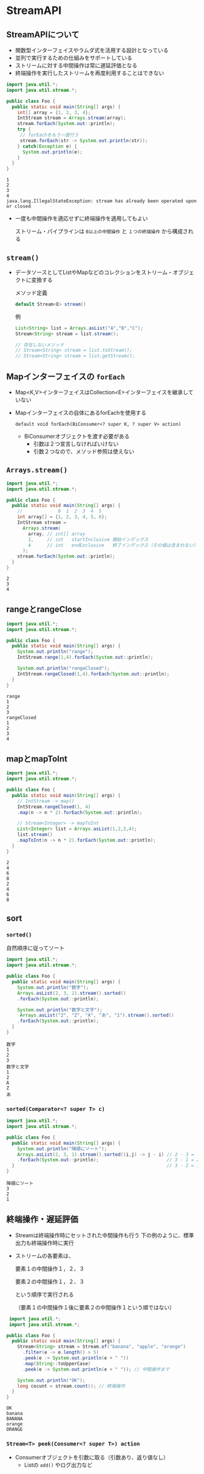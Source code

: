 * StreamAPI
** StreamAPIについて
   - 関数型インターフェイスやラムダ式を活用する設計となっている
   - 並列で実行するための仕組みをサポートしている
   - ストリームに対する中間操作は常に遅延評価となる
   - 終端操作を実行したストリームを再度利用することはできない
#+BEGIN_SRC java :results output :exports both :classname Foo
import java.util.*;
import java.util.stream.*;

public class Foo {
  public static void main(String[] args) {
    int[] array = {1, 2, 3, 4};
    IntStream stream = Arrays.stream(array);
    stream.forEach(System.out::println);
    try {
     // forEachをもう一度行う 
     stream.forEach(str -> System.out.println(str));
    } catch(Exception e) {
      System.out.println(e);
    }
  }
}
#+END_SRC

#+RESULTS:
: 1
: 2
: 3
: 4
: java.lang.IllegalStateException: stream has already been operated upon or closed

   - 一度も中間操作を適応せずに終端操作を適用してもよい
     
     ストリーム・パイプラインは ~0以上の中間操作~ と ~１つの終端操作~ から構成される
** ~stream()~
   - データソースとしてListやMapなどのコレクションをストリーム・オブジェクトに変換する
     
     メソッド定義
     #+BEGIN_SRC java
     default Stream<E> stream()
     #+END_SRC
     例
     #+BEGIN_SRC java
     List<String> list = Arrays.asList("A","B","C");
     Stream<String> stream = list.stream();
     
     // 存在しないメソッド
     // Stream<String> stream = list.toStream();
     // Stream<String> stream = list.getStream();
     #+END_SRC
** Mapインターフェイスの ~forEach~
   - Map<K,V>インターフェイスはCollection<E>インターフェイスを継承していない
   - Mapインターフェイスの自体にあるforEachを使用する
     
     ~default void forEach(BiConsumer<? super K, ? super V> action)~
     - BiConsumerオブジェクトを渡す必要がある
       - 引数は２つ宣言しなければいけない
       - 引数２つなので、メソッド参照は使えない
** ~Arrays.stream()~
#+BEGIN_SRC java :results output :exports both :classname Foo
import java.util.*;
import java.util.stream.*;

public class Foo {
  public static void main(String[] args) {
    //             0  1  2  3  4  5
    int array[] = {1, 2, 3, 4, 5, 6};
    IntStream stream = 
      Arrays.stream(
        array, // int[] array
        1,     // int   startInclusive 開始インデックス
        4      // int   endExclusive   終了インデックス（その値は含まれない）
      );
    stream.forEach(System.out::println);
  }
}
#+END_SRC

#+RESULTS:
: 2
: 3
: 4
** rangeとrangeClose
#+BEGIN_SRC java :results output :exports both :classname Foo
import java.util.*;
import java.util.stream.*;

public class Foo {
  public static void main(String[] args) {
    System.out.println("range");
    IntStream.range(1,4).forEach(System.out::println);

    System.out.println("rangeClosed");
    IntStream.rangeClosed(1,4).forEach(System.out::println);
  }
}
#+END_SRC

#+RESULTS:
: range
: 1
: 2
: 3
: rangeClosed
: 1
: 2
: 3
: 4
** mapとmapToInt
#+BEGIN_SRC java :results output :exports both :classname Foo
import java.util.*;
import java.util.stream.*;

public class Foo {
  public static void main(String[] args) {
    // IntStream -> map()
    IntStream.rangeClosed(1, 4)
    .map(n -> n * 2).forEach(System.out::println);

    // Stream<Integer> -> mapToInt
    List<Integer> list = Arrays.asList(1,2,3,4);
    list.stream()
    .mapToInt(n -> n * 2).forEach(System.out::println);
  }
}
#+END_SRC

#+RESULTS:
: 2
: 4
: 6
: 8
: 2
: 4
: 6
: 8
** sort
*** ~sorted()~
    自然順序に従ってソート
 #+BEGIN_SRC java :results output :exports both :classname Foo
 import java.util.*;
 import java.util.stream.*;

 public class Foo {
   public static void main(String[] args) {
     System.out.println("数字");
     Arrays.asList(2, 3, 1).stream().sorted()
     .forEach(System.out::println);

     System.out.println("数字と文字");
      Arrays.asList("2", "Z", "A", "あ", "1").stream().sorted()
     .forEach(System.out::println);
   }
 }
 #+END_SRC

 #+RESULTS:
 #+begin_example
 数字
 1
 2
 3
 数字と文字
 1
 2
 A
 Z
 あ
 #+end_example
*** ~sorted(Comparator<? super T> c)~
    #+BEGIN_SRC java :results output :exports both :classname Foo
 import java.util.*;
 import java.util.stream.*;

 public class Foo {
   public static void main(String[] args) {
     System.out.println("降順にソート");
     Arrays.asList(2, 3, 1).stream().sorted((i,j) -> j - i) // 2 - 3 = -1
     .forEach(System.out::println);                         // 3 - 1 = 2
   }                                                        // 3 - 2 = 1  プラス＝＞前に
 }
 #+END_SRC

 #+RESULTS:
 : 降順にソート
 : 3
 : 2
 : 1
** 終端操作・遅延評価
   - Streamは終端操作時にセットされた中間操作も行う
     下の例のように、標準出力も終端操作時に実行
   - ストリームの各要素は、

     要素１の中間操作１，２、３
     
     要素２の中間操作１，２、３

     という順序で実行される

     （要素１の中間操作１後に要素２の中間操作１という順ではない）
#+BEGIN_SRC java :results output :exports both :classname Foo
 import java.util.*;
 import java.util.stream.*;

public class Foo {
  public static void main(String[] args) {
    Stream<String> stream = Stream.of("banana", "apple", "orange")
      .filter(e -> e.length() > 5)
      .peek(e -> System.out.println(e + " "))
      .map(String::toUpperCase)
      .peek(e -> System.out.println(e + " ")); // 中間操作まで

    System.out.println("OK");
    long cocunt = stream.count(); // 終端操作
  }
}
#+END_SRC

#+RESULTS:
: OK
: banana 
: BANANA 
: orange 
: ORANGE 
*** ~Stream<T> peek(Consumer<? super T>) action~
    - Consumerオブジェクトを引数に取る（引数あり、返り値なし）
      - Listの ~add()~ やログ出力など
** 
